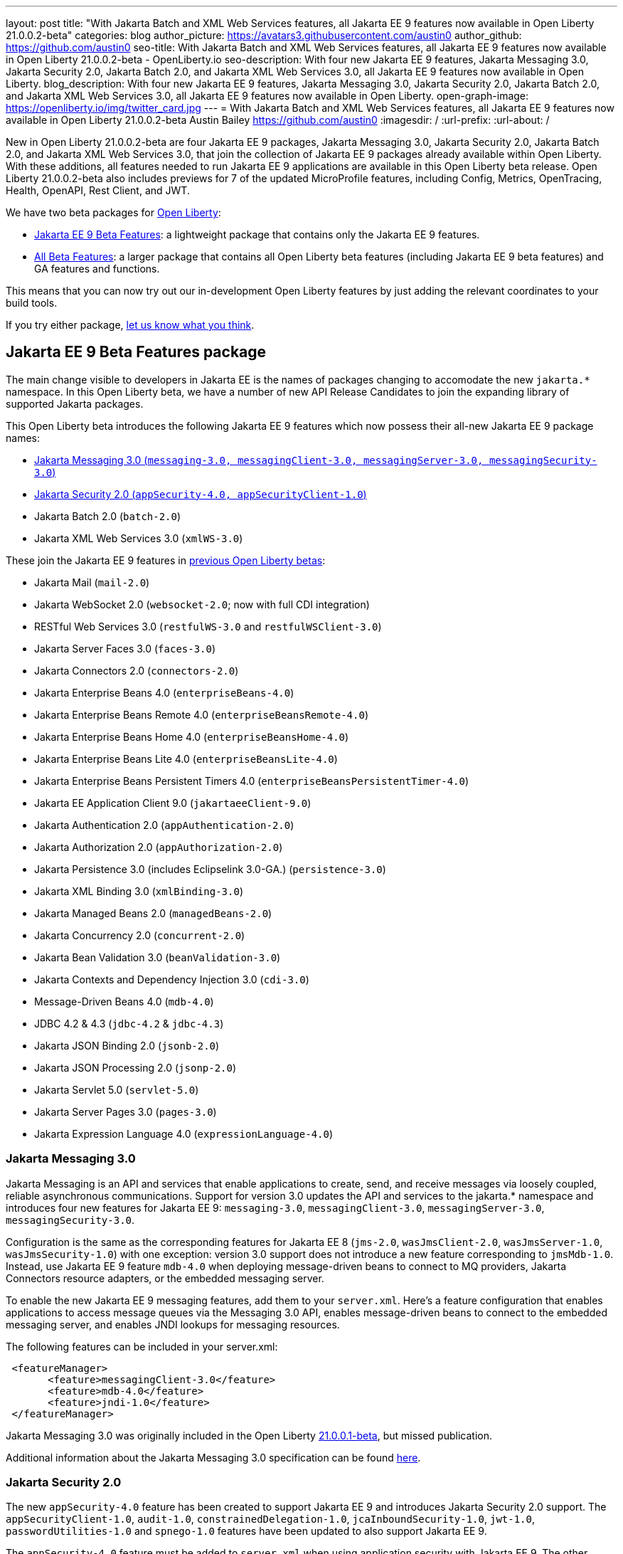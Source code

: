 ---
layout: post
title: "With Jakarta Batch and XML Web Services features, all Jakarta EE 9 features now available in Open Liberty 21.0.0.2-beta"
categories: blog
author_picture: https://avatars3.githubusercontent.com/austin0
author_github: https://github.com/austin0
seo-title: With Jakarta Batch and XML Web Services features, all Jakarta EE 9 features now available in Open Liberty 21.0.0.2-beta - OpenLiberty.io
seo-description: With four new Jakarta EE 9 features, Jakarta Messaging 3.0, Jakarta Security 2.0, Jakarta Batch 2.0, and Jakarta XML Web Services 3.0, all Jakarta EE 9 features now available in Open Liberty.
blog_description: With four new Jakarta EE 9 features, Jakarta Messaging 3.0, Jakarta Security 2.0, Jakarta Batch 2.0, and Jakarta XML Web Services 3.0, all Jakarta EE 9 features now available in Open Liberty.
open-graph-image: https://openliberty.io/img/twitter_card.jpg
---
= With Jakarta Batch and XML Web Services features, all Jakarta EE 9 features now available in Open Liberty 21.0.0.2-beta
Austin Bailey <https://github.com/austin0>
:imagesdir: /
:url-prefix:
:url-about: /

New in Open Liberty 21.0.0.2-beta are four Jakarta EE 9 packages, Jakarta Messaging 3.0, Jakarta Security 2.0, Jakarta Batch 2.0, and Jakarta XML Web Services 3.0, that join the collection of Jakarta EE 9 packages already available within Open Liberty. With these additions, all features needed to run Jakarta EE 9 applications are available in this Open Liberty beta release. Open Liberty 21.0.0.2-beta also includes previews for 7 of the updated MicroProfile features, including Config, Metrics, OpenTracing, Health, OpenAPI, Rest Client, and JWT. 

We have two beta packages for link:{url-about}[Open Liberty]:

* <<jakarta, Jakarta EE 9 Beta Features>>: a lightweight package that contains only the Jakarta EE 9 features.
* <<allbeta, All Beta Features>>: a larger package that contains all Open Liberty beta features (including Jakarta EE 9 beta features) and GA features and functions.

This means that you can now try out our in-development Open Liberty features by just adding the relevant coordinates to your build tools.

If you try either package, <<feedback, let us know what you think>>.

[#jakarta]
== Jakarta EE 9 Beta Features package

The main change visible to developers in Jakarta EE is the names of packages changing to accomodate the new `jakarta.*` namespace. In this Open Liberty beta, we have a number of new API Release Candidates to join the expanding library of supported Jakarta packages.

This Open Liberty beta introduces the following Jakarta EE 9 features which now possess their all-new Jakarta EE 9 package names:

* <<messaging, Jakarta Messaging 3.0 (`messaging-3.0, messagingClient-3.0, messagingServer-3.0, messagingSecurity-3.0`)>>
* <<security, Jakarta Security 2.0 (`appSecurity-4.0, appSecurityClient-1.0`)>>
* Jakarta Batch 2.0 (`batch-2.0`)
* Jakarta XML Web Services 3.0 (`xmlWS-3.0`)

These join the Jakarta EE 9 features in link:https://openliberty.io/blog/?search=beta&key=tag[previous Open Liberty betas]:

* Jakarta Mail (`mail-2.0`)
* Jakarta WebSocket 2.0 (`websocket-2.0`; now with full CDI integration)
* RESTful Web Services 3.0 (`restfulWS-3.0` and `restfulWSClient-3.0`)
* Jakarta Server Faces 3.0 (`faces-3.0`)
* Jakarta Connectors 2.0 (`connectors-2.0`)
* Jakarta Enterprise Beans 4.0 (`enterpriseBeans-4.0`)
* Jakarta Enterprise Beans Remote 4.0 (`enterpriseBeansRemote-4.0`)
* Jakarta Enterprise Beans Home 4.0 (`enterpriseBeansHome-4.0`)
* Jakarta Enterprise Beans Lite 4.0 (`enterpriseBeansLite-4.0`)
* Jakarta Enterprise Beans Persistent Timers 4.0 (`enterpriseBeansPersistentTimer-4.0`)
* Jakarta EE Application Client 9.0 (`jakartaeeClient-9.0`)
* Jakarta Authentication 2.0 (`appAuthentication-2.0`)
* Jakarta Authorization 2.0 (`appAuthorization-2.0`)
* Jakarta Persistence 3.0 (includes Eclipselink 3.0-GA.) (`persistence-3.0`)
* Jakarta XML Binding 3.0 (`xmlBinding-3.0`)
* Jakarta Managed Beans 2.0 (`managedBeans-2.0`)
* Jakarta Concurrency 2.0 (`concurrent-2.0`)
* Jakarta Bean Validation 3.0 (`beanValidation-3.0`)
* Jakarta Contexts and Dependency Injection 3.0 (`cdi-3.0`)
* Message-Driven Beans 4.0 (`mdb-4.0`)
* JDBC 4.2 & 4.3 (`jdbc-4.2` & `jdbc-4.3`)
* Jakarta JSON Binding 2.0 (`jsonb-2.0`)
* Jakarta JSON Processing 2.0 (`jsonp-2.0`)
* Jakarta Servlet 5.0 (`servlet-5.0`)
* Jakarta Server Pages 3.0 (`pages-3.0`)
* Jakarta Expression Language 4.0 (`expressionLanguage-4.0`)

[#messaging]
=== Jakarta Messaging 3.0

Jakarta Messaging is an API and services that enable applications to create, send, and receive messages via loosely coupled, reliable asynchronous communications. Support for version 3.0 updates the API and services to the jakarta.* namespace and introduces four new features for Jakarta EE 9: `messaging-3.0`, `messagingClient-3.0`, `messagingServer-3.0`, `messagingSecurity-3.0`.

Configuration is the same as the corresponding features for Jakarta EE 8 (`jms-2.0`, `wasJmsClient-2.0`, `wasJmsServer-1.0`, `wasJmsSecurity-1.0`) with one exception: version 3.0 support does not introduce a new feature corresponding to `jmsMdb-1.0`. Instead, use Jakarta EE 9 feature `mdb-4.0` when deploying message-driven beans to connect to MQ providers, Jakarta Connectors resource adapters, or the embedded messaging server.

To enable the new Jakarta EE 9 messaging features, add them to your `server.xml`. Here's a feature configuration that enables applications to access message queues via the Messaging 3.0 API, enables message-driven beans to connect to the embedded messaging server, and enables JNDI lookups for messaging resources.

The following features can be included in your server.xml:

[source, xml]
----
 <featureManager>
       <feature>messagingClient-3.0</feature>
       <feature>mdb-4.0</feature>
       <feature>jndi-1.0</feature>
 </featureManager>
----

Jakarta Messaging 3.0 was originally included in the Open Liberty link:https://openliberty.io/blog/2020/11/24/microprofile-rest-client-kubernetes-secrets-21001beta.html[21.0.0.1-beta], but missed publication.

Additional information about the Jakarta Messaging 3.0 specification can be found link:https://jakarta.ee/specifications/messaging/3.0/[here].

[#security]
=== Jakarta Security 2.0

The new `appSecurity-4.0` feature has been created to support Jakarta EE 9 and introduces Jakarta Security 2.0 support. The `appSecurityClient-1.0`, `audit-1.0`, `constrainedDelegation-1.0`, `jcaInboundSecurity-1.0`, `jwt-1.0`, `passwordUtilities-1.0` and `spnego-1.0` features have been updated to also support Jakarta EE 9.

The `appSecurity-4.0` feature must be added to `server.xml` when using application security with Jakarta EE 9. The other Liberty security features will automatically adapt to the level of Java EE or Jakarta EE that is already in use, so no change is needed when using them with Jakarta EE 9.

The following features can be included in your server.xml:

[source, xml]
----
 <featureManager>
       <feature>appSecurity-4.0</feature>
       <feature>appSecurityClient-1.0</feature>
       <feature>audit-1.0</feature>
       <feature>constrainedDelegation-1.0</feature>
       <feature>jcaInboundSecurity-1.0</feature>
       <feature>jwt-1.0</feature>
       <feature>passwordUtilities-1.0</feature>
       <feature>spnego-1.0</feature>
 </featureManager>
----

Additional information about the Jakarta Security 2.0 specification can be found link:https://jakarta.ee/specifications/security/2.0/[here].

Enable the Jakarta EE 9 beta features in your app's `server.xml`. You can enable the individual features you want or you can just add the Jakarta EE 9 convenience feature to enable all of the Jakarta EE 9 beta features at once:

[source, xml]
----
  <featureManager>
    <feature>jakartaee-9.0</feature>
  </featureManager>
----

Or you can add the Web Profile convenience feature to enable all of the Jakarta EE 9 Web Profile beta features at once:

[source, xml]
----
  <featureManager>
    <feature>webProfile-9.0</feature>
  </featureManager>
----

=== Try it now

To try out these Jakarta EE 9 features on Open Liberty in a lightweight package, just update your build tools to pull the Open Liberty Jakarta EE 9 Beta Features package instead of the main release. The beta works with Java SE 15, Java SE 11, or Java SE 8.

If you're using link:{url-prefix}/guides/maven-intro.html[Maven], add the following `runtimeArtifact` section to the `configuration` section of your `pom.xml` file:

[source,xml]
----
<runtimeArtifact>
    <groupId>io.openliberty.beta</groupId>
    <artifactId>openliberty-jakartaee9</artifactId>
    <version>21.0.0.2-beta</version>
    <type>zip</type>
</runtimeArtifact>
----

Or for link:{url-prefix}/guides/gradle-intro.html[Gradle]:

[source,gradle]
----
dependencies {
    libertyRuntime group: 'io.openliberty.beta', name: 'openliberty-jakartaee9', version: '[21.0.0.2-beta,)'
}
----

Or take a look at our link:{url-prefix}/downloads/#runtime_betas[Downloads page].

[#allbeta]
== All Beta Features package

The All Beta Features package includes the following beta features (in addition to all Jakarta EE 9 beta features):

* link:https://openliberty.io/blog/2020/10/27/microprofile40-jakartaee9-beta-200012.html#conf[MicroProfile Config 2.0]
* link:https://openliberty.io/blog/2020/09/02/jakarta-microprofile-beta-200010.html#metrics[MicroProfile Metrics 3.0]
* link:https://openliberty.io/blog/2020/09/02/jakarta-microprofile-beta-200010.html#opentracing[MicroProfile OpenTracing 2.0]
* link:https://openliberty.io/blog/2020/09/02/jakarta-microprofile-beta-200010.html#health[MicroProfile Health 3.0]
* link:https://openliberty.io/blog/2020/09/29/microprofile-openapi-beta-200011.html#openAPI[MicroProfile OpenAPI 2.0]
* link:https://openliberty.io/blog/2020/11/24/microprofile-rest-client-kubernetes-secrets-21001beta.html#MP[MicroProfile Rest Client 2.0]
* link:https://openliberty.io/blog/2020/10/27/microprofile40-jakartaee9-beta-200012.html#jwt[MicroProfile JWT 1.2]
* link:https://openliberty.io/blog/2020/11/24/microprofile-rest-client-kubernetes-secrets-21001beta.html#kube[Using Kubernetes secrets in Liberty variables]

Currently, due to an link:https://github.com/OpenLiberty/open-liberty/issues/15649[issue in MicroProfile Fault Tolerance 3.0], neither the `mpFaultTolerance-3.0` feature nor the `microProfile-4.0` convenience feature can be used in the Open Liberty 21.0.0.2-beta. All other MicroProfile 4.0 features can still be individually installed.

=== Try it now 

To try out these features, just update your build tools to pull the Open Liberty All Beta Features package instead of the main release. The beta works with Java SE 15, Java SE 11, or Java SE 8.

If you're using link:{url-prefix}/guides/maven-intro.html[Maven], add the following `runtimeArtifact` section to the `configuration` section of your `pom.xml` file:

[source,xml]
----
<runtimeArtifact>
    <groupId>io.openliberty.beta</groupId>
    <artifactId>openliberty-runtime</artifactId>
    <version>21.0.0.2-beta</version>
    <type>zip</type>
</runtimeArtifact>
----

Or for link:{url-prefix}/guides/gradle-intro.html[Gradle]:

[source,gradle]
----
dependencies {
    libertyRuntime group: 'io.openliberty.beta', name: 'openliberty-runtime', version: '[21.0.0.2-beta,)'
}
----

Or take a look at our link:{url-prefix}/downloads/#runtime_betas[Downloads page].

[#feedback]
== Your feedback is welcomed

Let us know what you think on link:https://groups.io/g/openliberty[our mailing list]. If you hit a problem, link:https://stackoverflow.com/questions/tagged/open-liberty[post a question on StackOverflow]. If you hit a bug, link:https://github.com/OpenLiberty/open-liberty/issues[please raise an issue].


